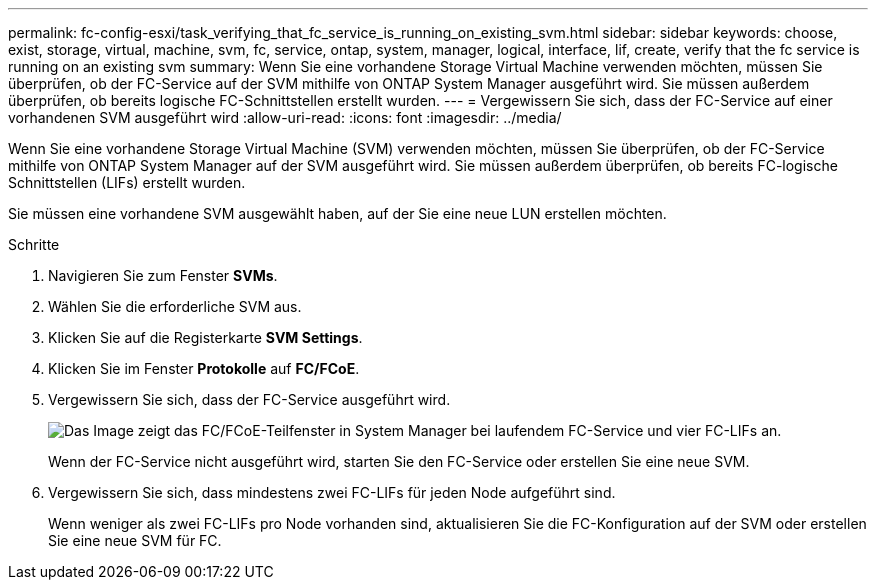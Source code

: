 ---
permalink: fc-config-esxi/task_verifying_that_fc_service_is_running_on_existing_svm.html 
sidebar: sidebar 
keywords: choose, exist, storage, virtual, machine, svm, fc, service, ontap, system, manager, logical, interface, lif, create, verify that the fc service is running on an existing svm 
summary: Wenn Sie eine vorhandene Storage Virtual Machine verwenden möchten, müssen Sie überprüfen, ob der FC-Service auf der SVM mithilfe von ONTAP System Manager ausgeführt wird. Sie müssen außerdem überprüfen, ob bereits logische FC-Schnittstellen erstellt wurden. 
---
= Vergewissern Sie sich, dass der FC-Service auf einer vorhandenen SVM ausgeführt wird
:allow-uri-read: 
:icons: font
:imagesdir: ../media/


[role="lead"]
Wenn Sie eine vorhandene Storage Virtual Machine (SVM) verwenden möchten, müssen Sie überprüfen, ob der FC-Service mithilfe von ONTAP System Manager auf der SVM ausgeführt wird. Sie müssen außerdem überprüfen, ob bereits FC-logische Schnittstellen (LIFs) erstellt wurden.

Sie müssen eine vorhandene SVM ausgewählt haben, auf der Sie eine neue LUN erstellen möchten.

.Schritte
. Navigieren Sie zum Fenster *SVMs*.
. Wählen Sie die erforderliche SVM aus.
. Klicken Sie auf die Registerkarte *SVM Settings*.
. Klicken Sie im Fenster *Protokolle* auf *FC/FCoE*.
. Vergewissern Sie sich, dass der FC-Service ausgeführt wird.
+
image::../media/vserver_service_fc_fcoe_running_fc_esxi.gif[Das Image zeigt das FC/FCoE-Teilfenster in System Manager bei laufendem FC-Service und vier FC-LIFs an.]

+
Wenn der FC-Service nicht ausgeführt wird, starten Sie den FC-Service oder erstellen Sie eine neue SVM.

. Vergewissern Sie sich, dass mindestens zwei FC-LIFs für jeden Node aufgeführt sind.
+
Wenn weniger als zwei FC-LIFs pro Node vorhanden sind, aktualisieren Sie die FC-Konfiguration auf der SVM oder erstellen Sie eine neue SVM für FC.


